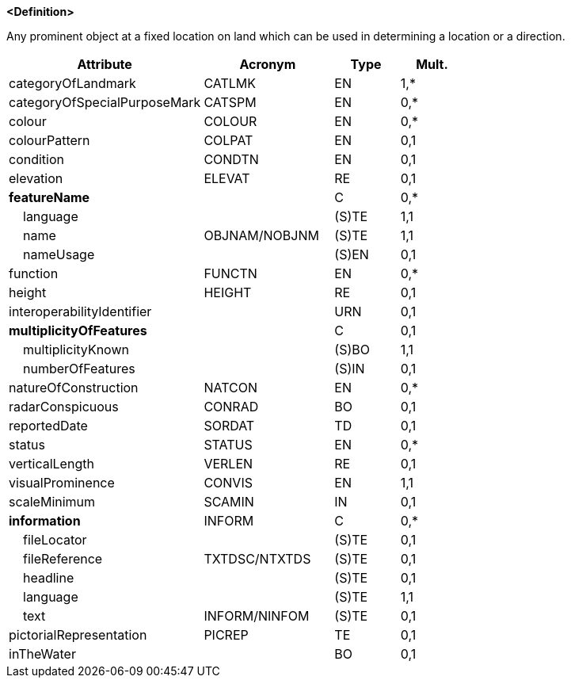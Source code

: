 **<Definition>**

Any prominent object at a fixed location on land which can be used in determining a location or a direction.

[cols="3,2,1,1", options="header"]
|===
|Attribute |Acronym |Type |Mult.

|[.red]#categoryOfLandmark#|CATLMK|EN|1,*
|categoryOfSpecialPurposeMark|CATSPM|EN|0,*
|colour|COLOUR|EN|0,*
|colourPattern|COLPAT|EN|0,1
|condition|CONDTN|EN|0,1
|elevation|ELEVAT|RE|0,1
|**featureName**||C|0,*
|    [.red]#language#||(S)TE|1,1
|    [.red]#name#|OBJNAM/NOBJNM|(S)TE|1,1
|    nameUsage||(S)EN|0,1
|function|FUNCTN|EN|0,*
|height|HEIGHT|RE|0,1
|interoperabilityIdentifier||URN|0,1
|**multiplicityOfFeatures**||C|0,1
|    [.red]#multiplicityKnown#||(S)BO|1,1
|    numberOfFeatures||(S)IN|0,1
|natureOfConstruction|NATCON|EN|0,*
|radarConspicuous|CONRAD|BO|0,1
|reportedDate|SORDAT|TD|0,1
|status|STATUS|EN|0,*
|verticalLength|VERLEN|RE|0,1
|[.red]#visualProminence#|CONVIS|EN|1,1
|scaleMinimum|SCAMIN|IN|0,1
|**information**|INFORM|C|0,*
|    fileLocator||(S)TE|0,1
|    fileReference|TXTDSC/NTXTDS|(S)TE|0,1
|    headline||(S)TE|0,1
|    [.red]#language#||(S)TE|1,1
|    text|INFORM/NINFOM|(S)TE|0,1
|pictorialRepresentation|PICREP|TE|0,1
|inTheWater||BO|0,1
|===

// include::../features_rules/Landmark_rules.adoc[tag=Landmark]
